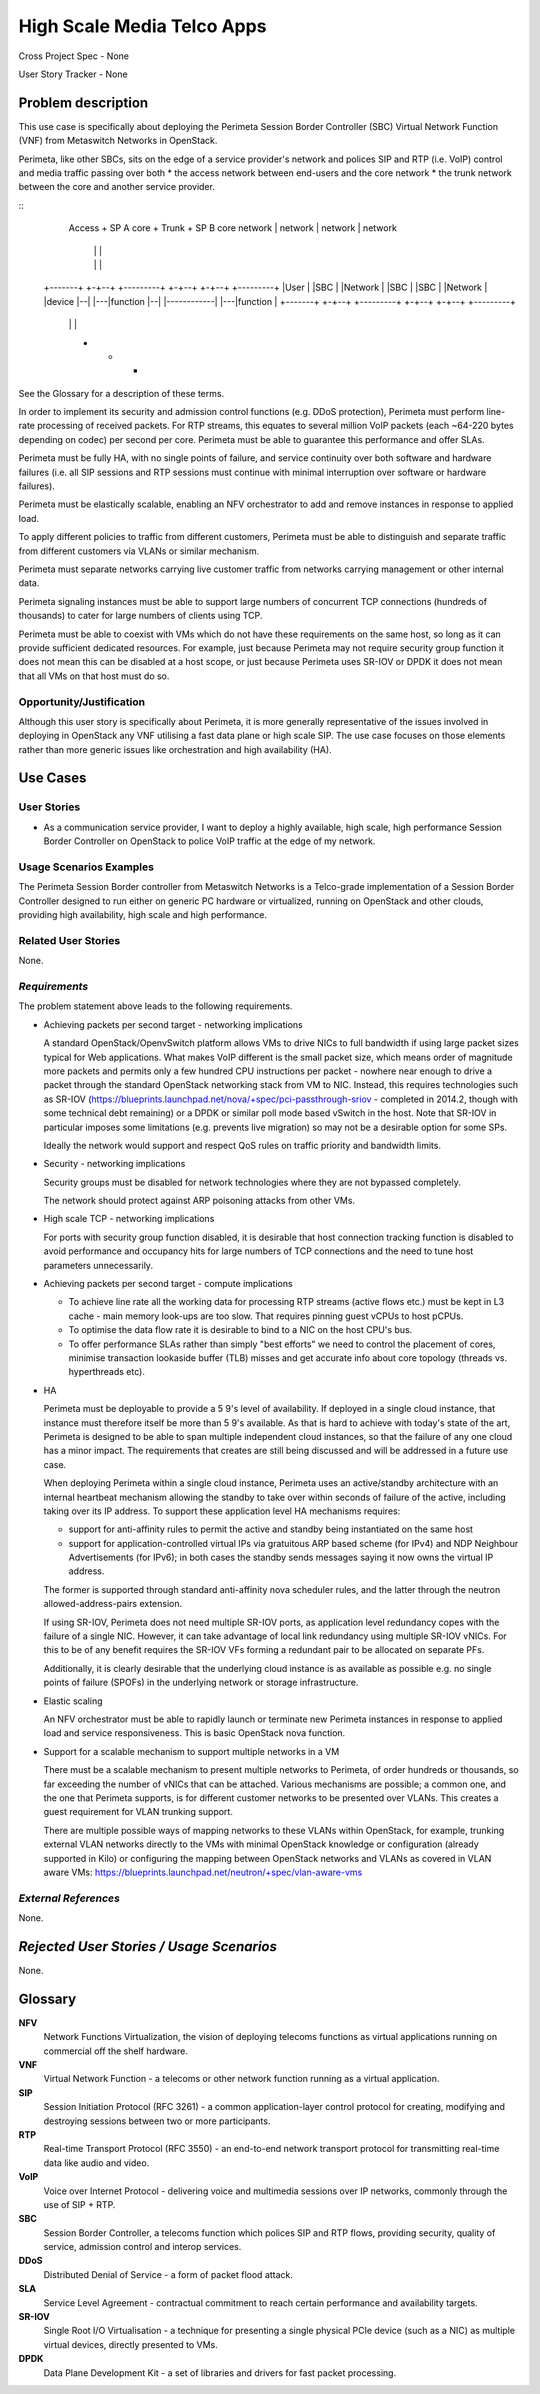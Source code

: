 High Scale Media Telco Apps
===========================

Cross Project Spec - None

User Story Tracker - None

Problem description
-------------------

This use case is specifically about deploying the Perimeta Session Border
Controller (SBC) Virtual Network Function (VNF) from Metaswitch Networks in
OpenStack.

Perimeta, like other SBCs, sits on the edge of a service provider's network and
polices SIP and RTP (i.e. VoIP) control and media traffic passing over both
* the access network between end-users and the core network
* the trunk network between the core and another service provider.

::
    Access     +      SP A core      +    Trunk        +      SP B core
    network    |      network        |    network      |      network
               |                     |                 |
               |                     |                 |
  +-------+  +-+--+   +---------+  +-+--+            +-+--+   +---------+
  |User   |  |SBC |   |Network  |  |SBC |            |SBC |   |Network  |
  |device |--|    |---|function |--|    |------------|    |---|function |
  +-------+  +-+--+   +---------+  +-+--+            +-+--+   +---------+
               |                     |                 |
               +                     +                 +

See the Glossary for a description of these terms.

In order to implement its security and admission control functions (e.g. DDoS
protection), Perimeta must perform line-rate processing of received packets.
For RTP streams, this equates to several million VoIP packets (each ~64-220
bytes depending on codec) per second per core.  Perimeta must be able to
guarantee this performance and offer SLAs.

Perimeta must be fully HA, with no single points of failure, and service
continuity over both software and hardware failures (i.e. all SIP sessions and
RTP sessions must continue with minimal interruption over software or hardware
failures).

Perimeta must be elastically scalable, enabling an NFV orchestrator to add and
remove instances in response to applied load.

To apply different policies to traffic from different customers, Perimeta must
be able to distinguish and separate traffic from different customers via VLANs
or similar mechanism.

Perimeta must separate networks carrying live customer traffic from networks
carrying management or other internal data.

Perimeta signaling instances must be able to support large numbers of
concurrent TCP connections (hundreds of thousands) to cater for large numbers
of clients using TCP.

Perimeta must be able to coexist with VMs which do not have these requirements
on the same host, so long as it can provide sufficient dedicated resources.
For example, just because Perimeta may not require security group function it
does not mean this can be disabled at a host scope, or just because Perimeta
uses SR-IOV or DPDK it does not mean that all VMs on that host must do so.

Opportunity/Justification
+++++++++++++++++++++++++

Although this user story is specifically about Perimeta, it is more generally
representative of the issues involved in deploying in OpenStack any VNF
utilising a fast data plane or high scale SIP.  The use case focuses on those
elements rather than more generic issues like orchestration and high
availability (HA).

Use Cases
---------

User Stories
++++++++++++

* As a communication service provider, I want to deploy a highly available,
  high scale, high performance Session Border Controller on OpenStack to police
  VoIP traffic at the edge of my network.

Usage Scenarios Examples
++++++++++++++++++++++++

The Perimeta Session Border controller from Metaswitch Networks is a
Telco-grade implementation of a Session Border Controller designed to run
either on generic PC hardware or virtualized, running on OpenStack and other
clouds, providing high availability, high scale and high performance.

Related User Stories
++++++++++++++++++++

None.

*Requirements*
++++++++++++++

The problem statement above leads to the following requirements.

* Achieving packets per second target - networking implications

  A standard OpenStack/OpenvSwitch platform allows VMs to drive NICs to full
  bandwidth if using large packet sizes typical for Web applications. What
  makes VoIP different is the small packet size, which means order of magnitude
  more packets and permits only a few hundred CPU instructions per packet -
  nowhere near enough to drive a packet through the standard OpenStack
  networking stack from VM to NIC.  Instead, this requires technologies such
  as SR-IOV (https://blueprints.launchpad.net/nova/+spec/pci-passthrough-sriov
  - completed in 2014.2, though with some technical debt remaining) or a DPDK
  or similar poll mode based vSwitch in the host. Note that SR-IOV in
  particular imposes some limitations (e.g. prevents live migration) so may not
  be a desirable option for some SPs.

  Ideally the network would support and respect QoS rules on traffic priority
  and bandwidth limits.

* Security - networking implications

  Security groups must be disabled for network technologies where they are
  not bypassed completely.

  The network should protect against ARP poisoning attacks from other VMs.

* High scale TCP - networking implications

  For ports with security group function disabled, it is desirable that host
  connection tracking function is disabled to avoid performance and occupancy
  hits for large numbers of TCP connections and the need to tune host
  parameters unnecessarily.

* Achieving packets per second target - compute implications

  * To achieve line rate all the working data for processing RTP streams
    (active flows etc.) must be kept in L3 cache - main memory look-ups are too
    slow. That requires pinning guest vCPUs to host pCPUs.

  * To optimise the data flow rate it is desirable to bind to a NIC on the host
    CPU's bus.

  * To offer performance SLAs rather than simply "best efforts" we need to
    control the placement of cores, minimise transaction lookaside buffer (TLB)
    misses and get accurate info about core topology (threads vs. hyperthreads
    etc).

* HA

  Perimeta must be deployable to provide a 5 9's level of availability.  If
  deployed in a single cloud instance, that instance must therefore itself be
  more than 5 9's available.  As that is hard to achieve with today's state of
  the art, Perimeta is designed to be able to span multiple independent cloud
  instances, so that the failure of any one cloud has a minor impact.  The
  requirements that creates are still being discussed and will be addressed in
  a future use case.

  When deploying Perimeta within a single cloud instance, Perimeta uses an
  active/standby architecture with an internal heartbeat mechanism allowing the
  standby to take over within seconds of failure of the active, including
  taking over its IP address.  To support these application level HA mechanisms
  requires:

  * support for anti-affinity rules to permit the active and standby being
    instantiated on the same host

  * support for application-controlled virtual IPs via gratuitous ARP based
    scheme (for IPv4) and NDP Neighbour Advertisements (for IPv6); in both
    cases the standby sends messages saying it now owns the virtual IP address.

  The former is supported through standard anti-affinity nova scheduler rules,
  and the latter through the neutron allowed-address-pairs extension.

  If using SR-IOV, Perimeta does not need multiple SR-IOV ports, as
  application level redundancy copes with the failure of a single NIC. However,
  it can take advantage of local link redundancy using multiple SR-IOV vNICs.
  For this to be of any benefit requires the SR-IOV VFs forming a redundant
  pair to be allocated on separate PFs.

  Additionally, it is clearly desirable that the underlying cloud instance is
  as available as possible e.g. no single points of failure (SPOFs) in the
  underlying network or storage infrastructure.

* Elastic scaling

  An NFV orchestrator must be able to rapidly launch or terminate new Perimeta
  instances in response to applied load and service responsiveness.  This is
  basic OpenStack nova function.

* Support for a scalable mechanism to support multiple networks in a VM

  There must be a scalable mechanism to present multiple networks to Perimeta,
  of order hundreds or thousands, so far exceeding the number of vNICs that can
  be attached.  Various mechanisms are possible; a common one, and the one
  that Perimeta supports, is for different customer networks to be presented
  over VLANs.  This creates a guest requirement for VLAN trunking support.

  There are multiple possible ways of mapping networks to these VLANs within
  OpenStack, for example, trunking external VLAN networks directly to the VMs
  with minimal OpenStack knowledge or configuration (already supported in Kilo)
  or configuring the mapping between OpenStack networks and VLANs as covered in
  VLAN aware VMs: https://blueprints.launchpad.net/neutron/+spec/vlan-aware-vms

*External References*
+++++++++++++++++++++

None.

*Rejected User Stories / Usage Scenarios*
-----------------------------------------

None.

Glossary
--------

**NFV**
  Network Functions Virtualization, the vision of deploying telecoms functions
  as virtual applications running on commercial off the shelf hardware.

**VNF**
  Virtual Network Function - a telecoms or other network function running as
  a virtual application.

**SIP**
  Session Initiation Protocol (RFC 3261) - a common application-layer control
  protocol for creating, modifying and destroying sessions between two or more
  participants.

**RTP**
  Real-time Transport Protocol (RFC 3550) - an end-to-end network transport
  protocol for transmitting real-time data like audio and video.

**VoIP**
  Voice over Internet Protocol - delivering voice and multimedia sessions over
  IP networks, commonly through the use of SIP + RTP.

**SBC**
  Session Border Controller, a telecoms function which polices SIP and RTP
  flows, providing security, quality of service, admission control and interop
  services.

**DDoS**
  Distributed Denial of Service - a form of packet flood attack.

**SLA**
  Service Level Agreement - contractual commitment to reach certain performance
  and availability targets.

**SR-IOV**
  Single Root I/O Virtualisation - a technique for presenting a single physical
  PCIe device (such as a NIC) as multiple virtual devices, directly presented
  to VMs.

**DPDK**
  Data Plane Development Kit - a set of libraries and drivers for fast packet
  processing.

